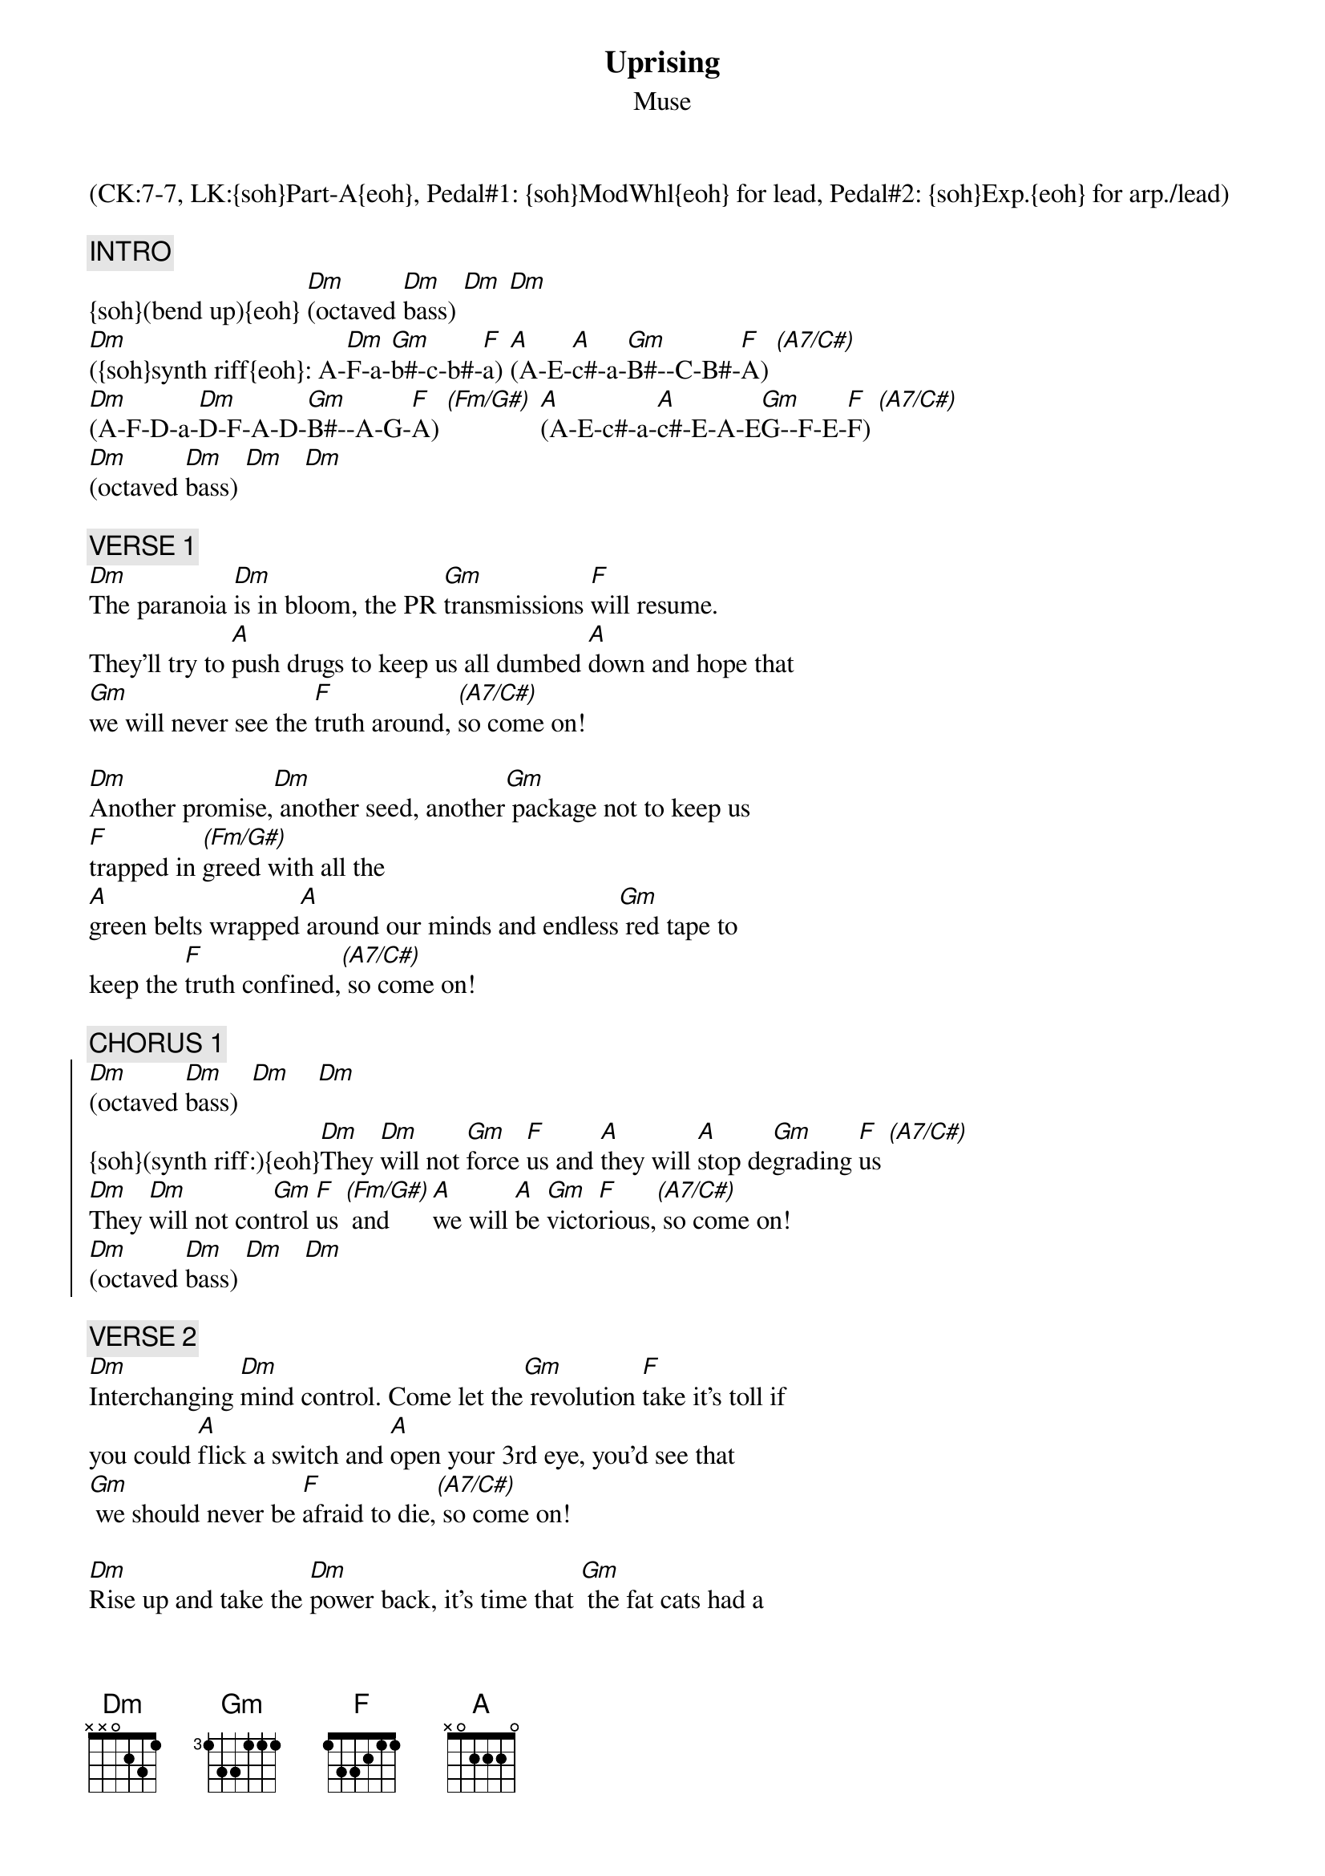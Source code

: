 {title: Uprising}
{st: Muse}
{musicpath:Uprising (backing).mp3}
{key: Dm}
{duration: 305}
{tempo: 128}
{midi: CC0.0@2, CC32.6@2, PC6@2, CC0.63@1, CC32.6@1, PC6@1}
(CK:7-7, LK:{soh}Part-A{eoh}, Pedal#1: {soh}ModWhl{eoh} for lead, Pedal#2: {soh}Exp.{eoh} for arp./lead)

{c: INTRO}
{soh}(bend up){eoh} [Dm](octaved [Dm]bass) [Dm] [Dm]
[Dm]({soh}synth riff{eoh}: A-[Dm]F-a-[Gm]b#-c-b#-[F]a) [A](A-E-[A]c#-a-[Gm]B#--C-B#-[F]A) [(A7/C#)]
[Dm](A-F-D-a-[Dm]D-F-A-D-[Gm]B#--A-G-[F]A) [(Fm/G#)] [A](A-E-c#-a-[A]c#-E-A-E[Gm]G--F-E-[F]F) [(A7/C#)]
[Dm](octaved [Dm]bass) [Dm]   [Dm]

{c: VERSE 1}
[Dm]The paranoia [Dm]is in bloom, the PR [Gm]transmissions [F]will resume.
They'll try to [A]push drugs to keep us all dumbed [A]down and hope that 
[Gm]we will never see the [F]truth around, [(A7/C#)]so come on!

[Dm]Another promise,[Dm] another seed, another[Gm] package not to keep us 
[F]trapped in [(Fm/G#)]greed with all the
[A]green belts wrapped[A] around our minds and endless[Gm] red tape to 
keep the [F]truth confined,[(A7/C#)] so come on!

{c: CHORUS 1}
{soc}
[Dm](octaved [Dm]bass)  [Dm]    [Dm]
{soh}(synth riff:){eoh}[Dm]They [Dm]will not [Gm]force [F]us and [A]they will [A]stop de[Gm]grading [F]us [(A7/C#)]
[Dm]They [Dm]will not con[Gm]trol [F]us [(Fm/G#)] and [A]we will [A]be [Gm]victo[F]rious,[(A7/C#)] so come on!
[Dm](octaved [Dm]bass) [Dm]   [Dm]
{eoc}

{c: VERSE 2}
[Dm]Interchanging [Dm]mind control. Come let the[Gm] revolution [F]take it's toll if
you could [A]flick a switch and [A]open your 3rd eye, you'd see that 
[Gm] we should never be [F]afraid to die,[(A7/C#)] so come on!

[Dm]Rise up and take the [Dm]power back, it's time that [Gm] the fat cats had a 
[F]heart attack. [(Fm/G#)]You know that
[A] their time is coming to an end. We have to[Gm] unify and watch our 
[F]flag ascend,[(A7/C#)] so come on!

{c: CHORUS 2}
{soc}
[Dm]({soh}arpeg.{eoh} + octaved [Dm]bass) [Dm] [Dm]
[Dm]They [Dm]will not [Gm]force [F]us and [A]they will [A]stop de[Gm]grading [F]us[(A7/C#)]
[Dm]They [Dm]will not con[Gm]trol [F]us [(Fm/G#)] and [A]we will [A]be [Gm]victo[F]rious,[(A7/C#)] so come on!
[Dm]({soh}cutoff down{eoh} for [Dm]octaved [Dm]bass) [Dm]{soh}(cutoff up){eoh}
{eoc}

{c: GUITAR SOLO}
[Dm](octaved [Dm]bass) [Gm] [F] [A] [A] [Gm] [F] [(A7/C#)]
[Dm](octaved [Dm]bass) [Gm] [F] [A] [A] [Gm] [F] [(A7/C#)]
[Dm] [Dm]{soh}(+effects:D4){eoh} [Gm] [F] [(Fm/G#)] [A] [A] [Gm] [F] [(A7/C#)]
[Dm](octaved [Dm]bass)

{c: CHORUS 3}
{soc}
[Dm]({soh}arpeg.{eoh} + oct. bass) They [Dm]will not [Gm]force [F]us and [A]they will [A]stop de[Gm]grading [F]us[(A7/C#)]
[Dm]They [Dm]will not con[Gm]trol [F]us[(Fm/G#)] and [A]we will [A]be [Gm]victo[F]rious, [(A7/C#)]so come on!
{eoc}

{c: OUTRO}
[Dm](octaved [Dm]bass)
[Dm]({soh}2nd [Dm]part{eoh} [Gm]of [F]synth [(Fm/G#)]riff) [A][A][Gm][F][(A7/C#)]
[Dm](oct. bass + [Dm]{soh}effects:D4{eoh})[Dm]  [Dm]  [Dm](END: {soh}bend down on last drum hit){eoh}
